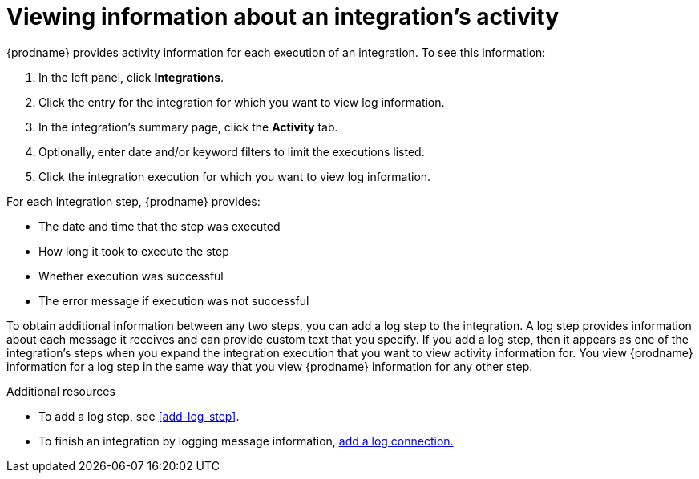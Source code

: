 [id='viewing-integration-activity-information']
= Viewing information about an integration's activity

{prodname} provides activity information for each execution of an integration. 
To see this information:

. In the left panel, click *Integrations*.
. Click the entry for the integration for which you want to view log
information.
. In the integration's summary page, click the *Activity* tab.
. Optionally, enter date and/or keyword filters to limit the executions
listed.
. Click the integration execution for which you want to view log information.

For each integration step, {prodname} provides:

* The date and time that the step was executed
* How long it took to execute the step
* Whether execution was successful
* The error message if execution was not successful

To obtain additional information between any two steps, you can
add a log step to the
integration. A log step provides information about each message it
receives and can provide custom text that you specify.
If you add a log step, then it appears as one of the integration's
steps when you expand the integration execution that you want to view activity
information for. You view {prodname} information for a log step in the 
same way that you view {prodname} information for any other step. 

.Additional resources
* To add a log step, see <<add-log-step>>.
* To finish an integration by logging message information, 
link:{LinkFuseOnlineConnectorGuide}#connecting-to-log[add a log connection.]

